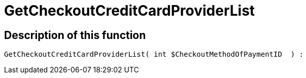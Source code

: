 = GetCheckoutCreditCardProviderList
:lang: en
// include::{includedir}/_header.adoc[]
:keywords: GetCheckoutCreditCardProviderList
:position: 0

//  auto generated content Thu, 06 Jul 2017 00:10:13 +0200
== Description of this function

[source,plenty]
----

GetCheckoutCreditCardProviderList( int $CheckoutMethodOfPaymentID  ) :

----

